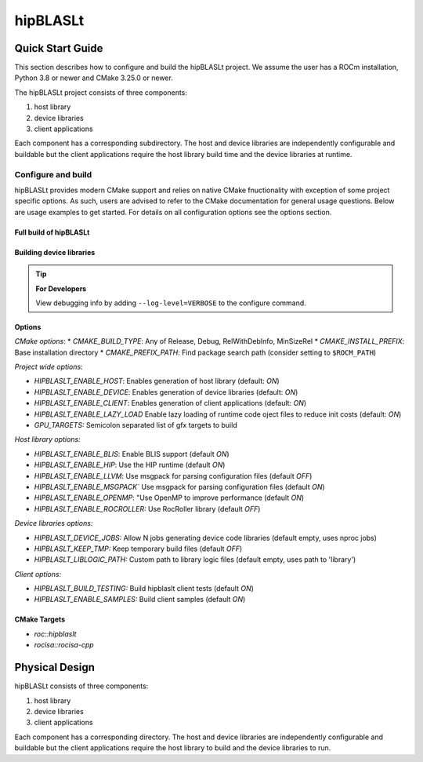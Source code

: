.. highlight:: rst
.. |project_name| replace:: hipBLASLt

==============
|project_name|
==============

-----------------
Quick Start Guide
-----------------

This section describes how to configure and build the |project_name| project. We assume the user has a
ROCm installation, Python 3.8 or newer and CMake 3.25.0 or newer.

The |project_name| project consists of three components:

1. host library
2. device libraries
3. client applications

Each component has a corresponding subdirectory. The host and device libraries are independently
configurable and buildable but the client applications require the host library build time and the
device libraries at runtime.

^^^^^^^^^^^^^^^^^^^
Configure and build
^^^^^^^^^^^^^^^^^^^

|project_name| provides modern CMake support and relies on native CMake fnuctionality with exception of
some project specific options. As such, users are advised to refer to the CMake documentation for
general usage questions. Below are usage examples to get started. For details on all configuration
options see the options section.

Full build of |project_name| 
-----------------------

   .. code-block:: cmake
      :linenos:

      cd |project_name|/next-cmake
      # configure
      CC=/opt/rocm/bin/amdclang++          \
      CXX=/opt/rocm/bin/amdclang++         \
      cmake -B build                       \
            -S .                           \
            -D CMAKE_BUILD_TYPE=Release    \
            -D CMAKE_PREFIX_PATH=/opt/rocm \
            -D GPU_TARGETS=gfx950          \
            -D HIPBLASLT_ENABLE_DEVICE=ON  \
            -D HIPBLASLT_ENABLE_HOST=OFF   \
            -D HIPBLASLT_ENABLE_CLIENT=OFF 
      # build
      cmake --build build --parallel 32

Building device libraries
-------------------------
   .. code-block:: cmake
      :linenos:
      :emphasize-lines: 8,9

      cd |project_name|/next-cmake
      # configure
      CC=/opt/rocm/bin/amdclang++          \
      CXX=/opt/rocm/bin/amdclang++         \
      cmake -B build                       \
            -S .                           \
            -D CMAKE_BUILD_TYPE=Release    \
            -D CMAKE_PREFIX_PATH=/opt/rocm \
            -D GPU_TARGETS=gfx950          \
            -D HIPBLASLT_ENABLE_DEVICE=ON  \
            -D HIPBLASLT_ENABLE_HOST=OFF   \
            -D HIPBLASLT_ENABLE_CLIENT=OFF 
      # build
      cmake --build build --parallel 32

.. tip::
      **For Developers**

      View debugging info by adding ``--log-level=VERBOSE`` to the configure command.


Options
-------

*CMake options*:
* `CMAKE_BUILD_TYPE`: Any of Release, Debug, RelWithDebInfo, MinSizeRel
* `CMAKE_INSTALL_PREFIX`: Base installation directory
* `CMAKE_PREFIX_PATH`: Find package search path (consider setting to ``$ROCM_PATH``)

*Project wide options*:

* `HIPBLASLT_ENABLE_HOST`: Enables generation of host library (default: `ON`)
* `HIPBLASLT_ENABLE_DEVICE`: Enables generation of device libraries (default: `ON`)
* `HIPBLASLT_ENABLE_CLIENT`: Enables generation of client applications (default: `ON`)
* `HIPBLASLT_ENABLE_LAZY_LOAD` Enable lazy loading of runtime code oject files to reduce init costs (default: `ON`)
* `GPU_TARGETS:` Semicolon separated list of gfx targets to build


*Host library options:*

* `HIPBLASLT_ENABLE_BLIS`: Enable BLIS support (default `ON`)
* `HIPBLASLT_ENABLE_HIP`: Use the HIP runtime (default `ON`)
* `HIPBLASLT_ENABLE_LLVM`: Use msgpack for parsing configuration files (default `OFF`)
* `HIPBLASLT_ENABLE_MSGPACK`` Use msgpack for parsing configuration files (default `ON`)
* `HIPBLASLT_ENABLE_OPENMP`: "Use OpenMP to improve performance (default `ON`)
* `HIPBLASLT_ENABLE_ROCROLLER:` Use RocRoller library (default `OFF`)

*Device libraries options:*

* `HIPBLASLT_DEVICE_JOBS:` Allow N jobs generating device code libraries (default empty, uses nproc jobs)
* `HIPBLASLT_KEEP_TMP:` Keep temporary build files (default `OFF`)
* `HIPBLASLT_LIBLOGIC_PATH:` Custom path to library logic files (default empty, uses path to 'library')

*Client options:*

* `HIPBLASLT_BUILD_TESTING:` Build hipblaslt client tests (default `ON`)
* `HIPBLASLT_ENABLE_SAMPLES:` Build client samples (default `ON`)


CMake Targets
-------------

* `roc::hipblaslt`
* `rocisa::rocisa-cpp`

---------------
Physical Design
---------------

|project_name| consists of three components:

1. host library
2. device libraries
3. client applications

Each component has a corresponding directory. The host
and device libraries are independently configurable and
buildable but the client applications require the host
library to build and the device libraries to run.
